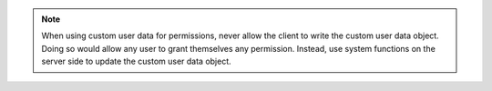 .. note::

   When using custom user data for permissions, never allow the client to write
   the custom user data object. Doing so would allow any user to grant
   themselves any permission. Instead, use system functions on the server side
   to update the custom user data object.
